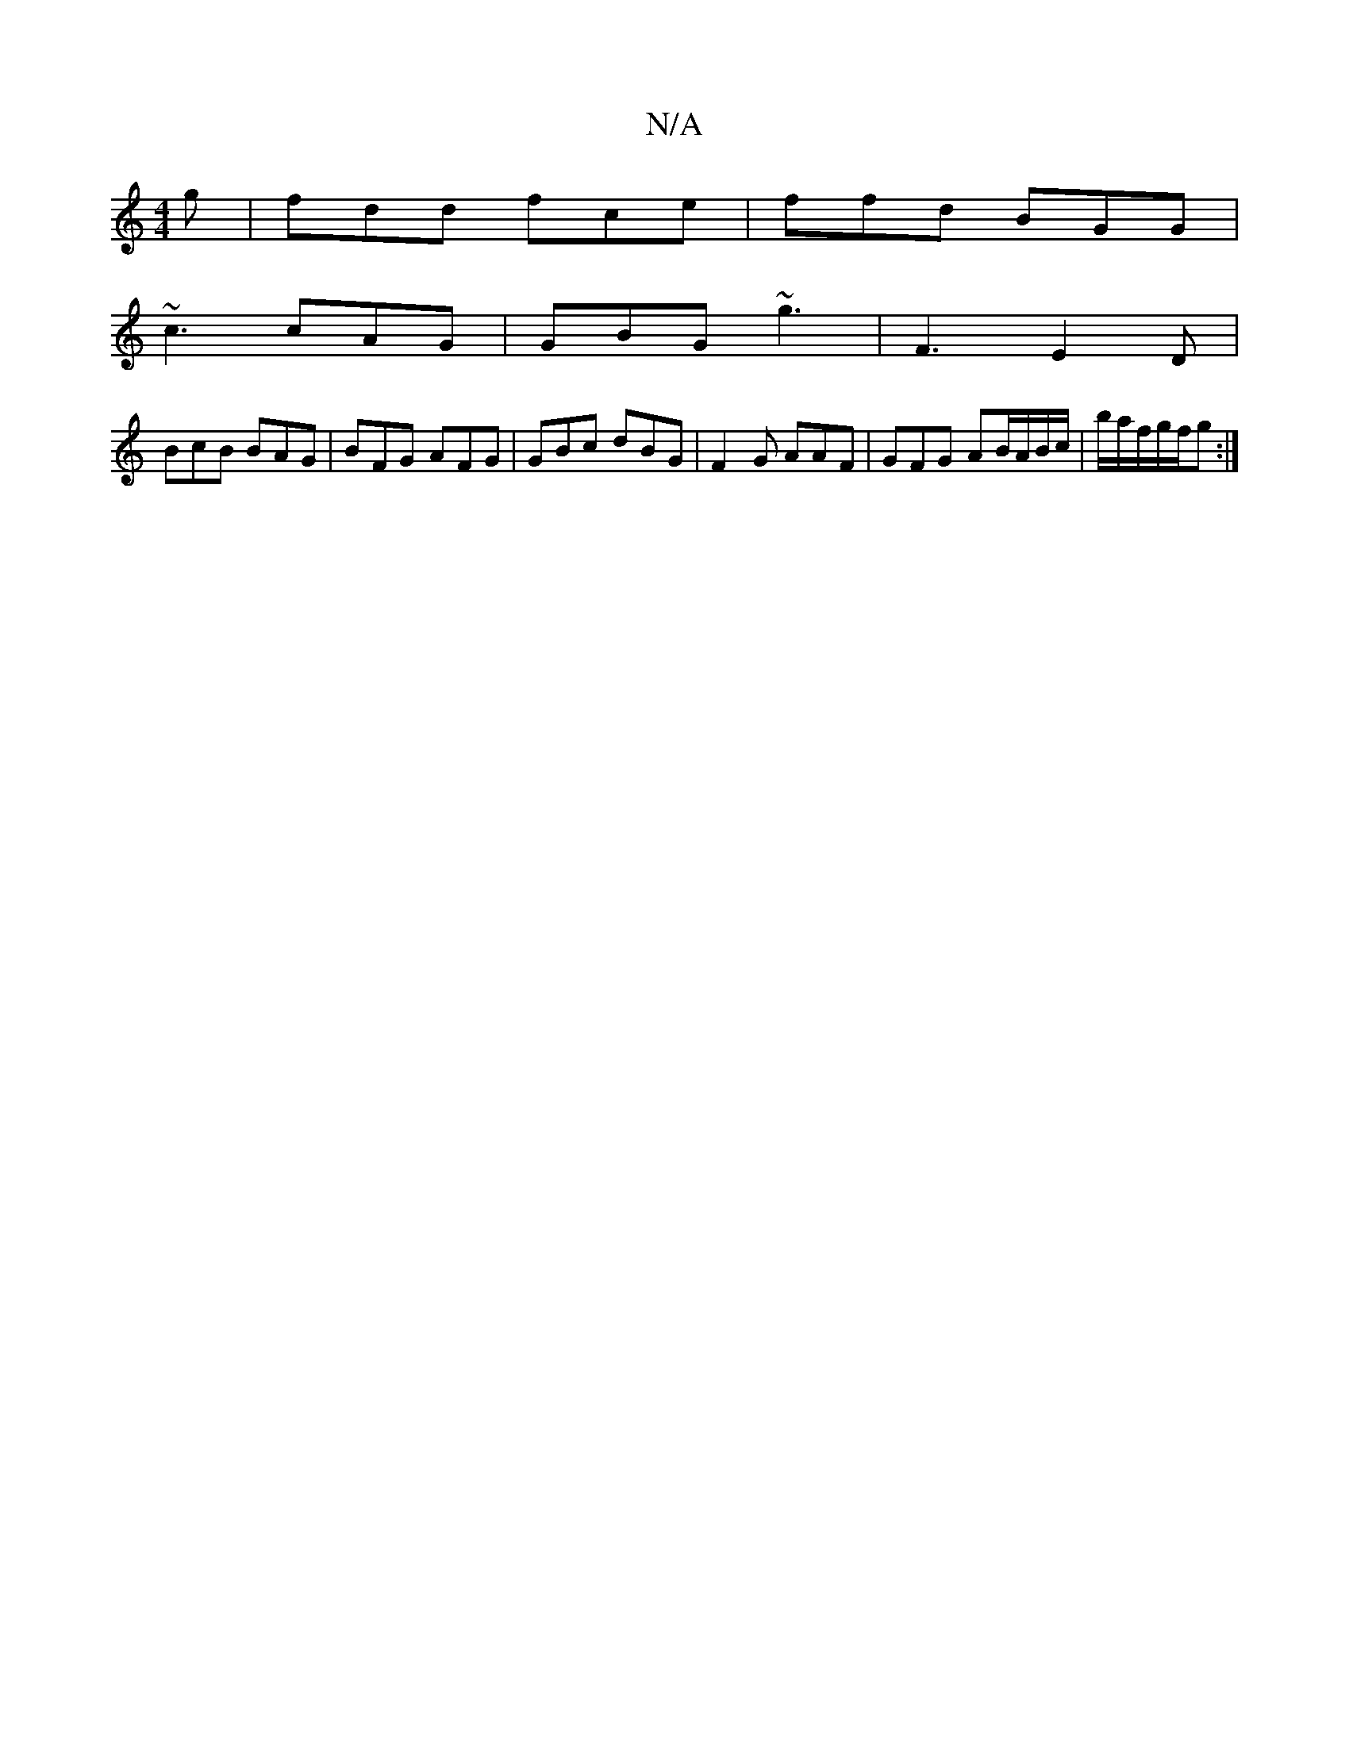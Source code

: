 X:1
T:N/A
M:4/4
R:N/A
K:Cmajor
g | fdd fce |ffd BGG|
~c3 cAG | GBG ~g3 | F3 E2D |
BcB BAG | BFG AFG |GBc dBG|F2G AAF | GFG AB/A/B/c/|b/a/f/g/f/g :|

e2c Ace e^de gge |
gGB GED | EGE DFG |
AGA cde |c3 gAB|dBA dfg fga |edB gdc:|2 ~d3